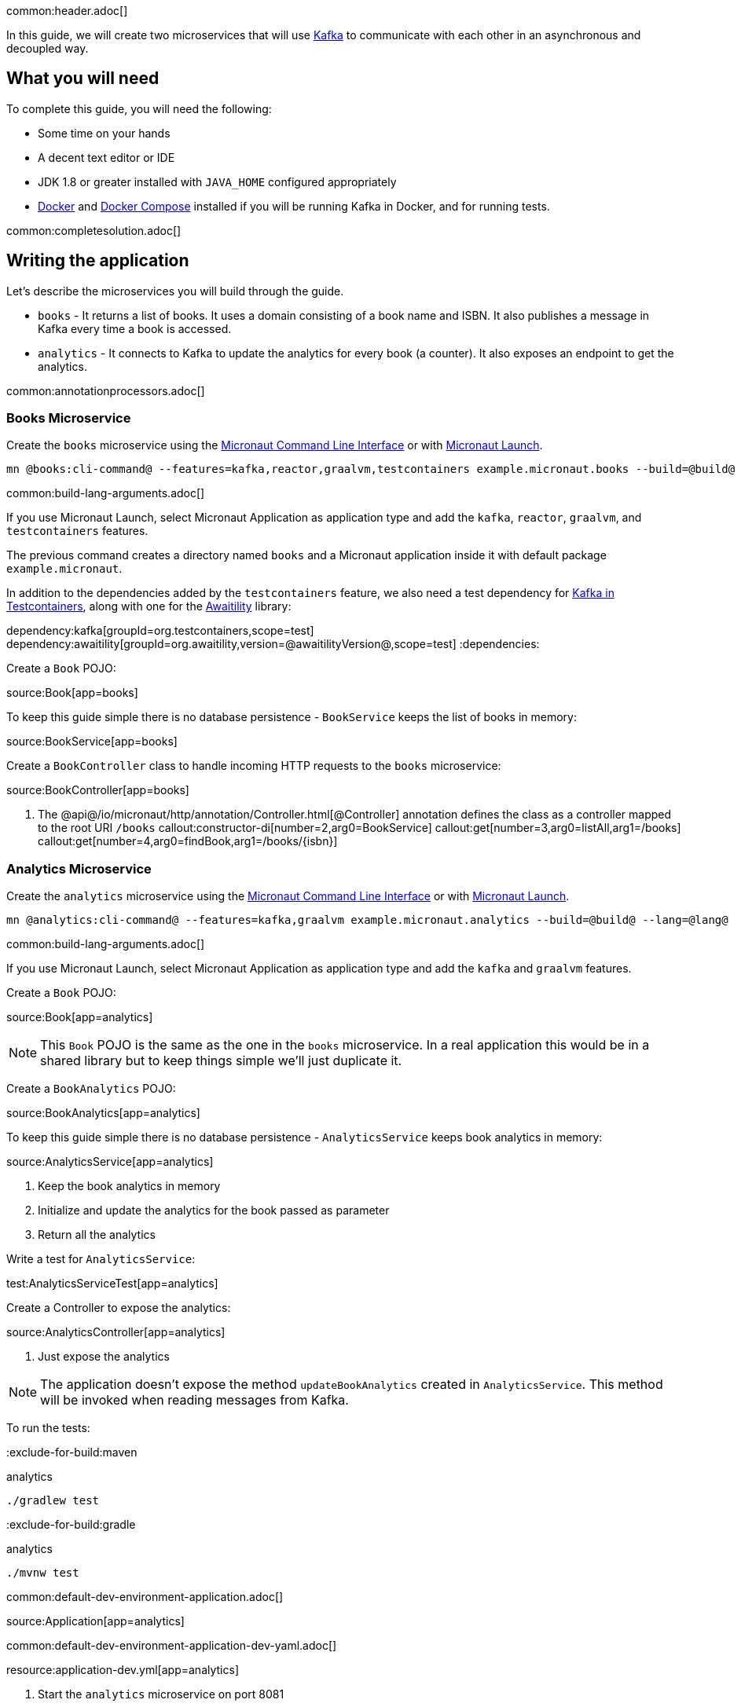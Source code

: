common:header.adoc[]

In this guide, we will create two microservices that will use https://kafka.apache.org/[Kafka] to communicate with each other in an asynchronous and decoupled way.

== What you will need

To complete this guide, you will need the following:

* Some time on your hands
* A decent text editor or IDE
* JDK 1.8 or greater installed with `JAVA_HOME` configured appropriately
* https://www.docker.io/gettingstarted/#h_installation[Docker] and https://docs.docker.com/compose/install/[Docker Compose] installed if you will be running Kafka in Docker, and for running tests.

common:completesolution.adoc[]

== Writing the application

Let's describe the microservices you will build through the guide.

* `books` - It returns a list of books. It uses a domain consisting of a book name and ISBN. It also publishes a message in Kafka every time a book is accessed.

* `analytics` - It connects to Kafka to update the analytics for every book (a counter). It also exposes an endpoint to get the analytics.

common:annotationprocessors.adoc[]

=== Books Microservice

Create the `books` microservice using the https://docs.micronaut.io/latest/guide/#cli[Micronaut Command Line Interface] or with https://launch.micronaut.io[Micronaut Launch].

[source,bash]
----
mn @books:cli-command@ --features=kafka,reactor,graalvm,testcontainers example.micronaut.books --build=@build@ --lang=@lang@
----

common:build-lang-arguments.adoc[]

If you use Micronaut Launch, select Micronaut Application as application type and add the `kafka`, `reactor`, `graalvm`, and `testcontainers` features.

The previous command creates a directory named `books` and a Micronaut application inside it with default package `example.micronaut`.

In addition to the dependencies added by the `testcontainers` feature, we also need a test dependency for https://www.testcontainers.org/modules/kafka/[Kafka in Testcontainers], along with one for the http://www.awaitility.org/[Awaitility] library:

:dependencies:
dependency:kafka[groupId=org.testcontainers,scope=test]
dependency:awaitility[groupId=org.awaitility,version=@awaitilityVersion@,scope=test]
:dependencies:

Create a `Book` POJO:

source:Book[app=books]

To keep this guide simple there is no database persistence - `BookService` keeps the list of books in memory:

source:BookService[app=books]

Create a `BookController` class to handle incoming HTTP requests to the `books` microservice:

source:BookController[app=books]

<1> The @api@/io/micronaut/http/annotation/Controller.html[@Controller] annotation defines the class as a controller mapped to the root URI `/books`
callout:constructor-di[number=2,arg0=BookService]
callout:get[number=3,arg0=listAll,arg1=/books]
callout:get[number=4,arg0=findBook,arg1=/books/{isbn}]

=== Analytics Microservice

Create the `analytics` microservice using the https://docs.micronaut.io/latest/guide/#cli[Micronaut Command Line Interface] or with https://launch.micronaut.io[Micronaut Launch].

[source,bash]
----
mn @analytics:cli-command@ --features=kafka,graalvm example.micronaut.analytics --build=@build@ --lang=@lang@
----

common:build-lang-arguments.adoc[]

If you use Micronaut Launch, select Micronaut Application as application type and add the `kafka` and `graalvm` features.

Create a `Book` POJO:

source:Book[app=analytics]

NOTE: This `Book` POJO is the same as the one in the `books` microservice. In a real application this would be in a shared library but to keep things simple we'll just duplicate it.

Create a `BookAnalytics` POJO:

source:BookAnalytics[app=analytics]

To keep this guide simple there is no database persistence - `AnalyticsService` keeps book analytics in memory:

source:AnalyticsService[app=analytics]

<1> Keep the book analytics in memory
<2> Initialize and update the analytics for the book passed as parameter
<3> Return all the analytics

Write a test for `AnalyticsService`:

test:AnalyticsServiceTest[app=analytics]

Create a Controller to expose the analytics:

source:AnalyticsController[app=analytics]

<1> Just expose the analytics

[NOTE]
====
The application doesn't expose the method `updateBookAnalytics` created in `AnalyticsService`. This method will be invoked when reading messages from Kafka.
====

To run the tests:

:exclude-for-build:maven

[source, bash]
.analytics
----
./gradlew test
----

:exclude-for-build:

:exclude-for-build:gradle

[source, bash]
.analytics
----
./mvnw test
----

:exclude-for-build:

common:default-dev-environment-application.adoc[]

source:Application[app=analytics]

common:default-dev-environment-application-dev-yaml.adoc[]

resource:application-dev.yml[app=analytics]

<1> Start the `analytics` microservice on port 8081

== Running the application

Start the `books` microservice:

:exclude-for-build:maven

[source,bash]
.books
----
./gradlew run
----

[source]
----
16:35:55.614 [main] INFO  io.micronaut.runtime.Micronaut - Startup completed in 576ms. Server Running: http://localhost:8080
----

Start the `analytics` microservice:

[source,bash]
.analytics
----
./gradlew run
----

[source]
----
16:35:55.614 [main] INFO  io.micronaut.runtime.Micronaut - Startup completed in 623ms. Server Running: http://localhost:8081
----

:exclude-for-build:

:exclude-for-build:gradle

[source,bash]
.books
----
./mvnw mn:run
----

[source]
----
16:35:55.614 [main] INFO  io.micronaut.runtime.Micronaut - Startup completed in 576ms. Server Running: http://localhost:8080
----

Start the `analytics` microservice:

[source,bash]
.analytics
----
./mvnw mn:run
----

[source]
----
16:35:55.614 [main] INFO  io.micronaut.runtime.Micronaut - Startup completed in 623ms. Server Running: http://localhost:8081
----

:exclude-for-build:

You can use `curl` to test the application:

[source, bash]
----
curl http://localhost:8080/books
----

[source,json]
----
[{"isbn":"1491950358","name":"Building Microservices"},{"isbn":"1680502395","name":"Release It!"},{"isbn":"0321601912","name":"Continuous Delivery"}]
----

[source, bash]
----
curl http://localhost:8080/books/1491950358
----

[source,json]
----
{"isbn":"1491950358","name":"Building Microservices"}
----

[source, bash]
----
curl http://localhost:8081/analytics
----

[source,json]
----
[]
----

Note that getting the analytics returns an empty list because the applications are not communicating with each other (yet).

common:test-resources-kafka.adoc[]

== Kafka and the Micronaut Framework

=== Install Kafka

A fast way to start using Kafka is https://hub.docker.com/r/confluentinc/cp-kafka/[via Docker]. Create this `docker-compose.yml` file:

zipInclude:docker/docker-compose.yml[]

<1> Zookeeper uses port 2181 by default, but you can change the value if necessary.
<2> Kafka uses port 9092 by default, but you can change the value if necessary.

Start Zookeeper and Kafka (use CTRL-C to stop both):

[source,bash]
----
docker-compose up
----

Alternatively you can https://kafka.apache.org/quickstart[install and run a local Kafka instance].

=== Books Microservice

The generated code will use the Test Resources plugin to start a local Kafka broker inside Docker, and configure the connection URL.

==== Create Kafka client (producer)

Let's create an interface to send messages to Kafka. The Micronaut framework will implement the interface at compilation time:

source:AnalyticsClient[app=books]

<1> Set the topic name
<2> Send the `Book` POJO. The Framework will automatically convert it to JSON before sending it

==== Create Tests

We could use mocks to test the message sending logic between `BookController`, `AnalyticsFilter`, and `AnalyticsClient`, but it's more realistic to use a running Kafka broker. To avoid the burden of having to install Kafka locally (and to make the tests more CI-friendly) we'll use https://www.testcontainers.org/[Testcontainers] to run Kafka inside a Docker container.

Write a test for `BookController` to verify the interaction with `AnalyticsService`:

test:BookControllerTest[app=books]

callout:test-instance-per-class[1]
<2> Dependency injection for the `AnalyticsListener` class declared below, a Kafka listener class that replicates the functionality of the class of the same name in the `analytics` microservice
<3> Dependency injection for an HTTP client that the Micronaut framework will implement at compile to make calls to `BookController`
<4> Use the `HttpClient` to retrieve a `Book`, which will trigger sending a message with Kafka
<5> Wait a few seconds for the message to arrive; it should happen very quickly, but the message will be sent on a separate thread
<6> Verify that the message was received and has the correct data
<7> Wait a few seconds to make sure no message is sent

==== Send Analytics information automatically

Sending a message to Kafka is as simple as injecting `AnalyticsClient` and calling the `updateAnalytics` method. The goal is to do it automatically every time a book is returned, i.e., every time there is a call to `\http://localhost:8080/books/{isbn}`.
To achieve this we will create an https://docs.micronaut.io/latest/guide/#filters[Http Server Filter].
Create the `AnalyticsFilter` class:

source:AnalyticsFilter[app=books]

<1> Annotate the class with `@Filter` and define the Ant-style matcher pattern to intercept all calls to the desired URIs
<2> The class must implement `HttpServerFilter`
<3> Dependency injection for the Kafka `AnalyticsClient`
<4> Implement the `doFilter` method
<5> Execute the request; this will invoke the controller action
<6> Get the response from the controller and return the body as a `Book`
<7> If the book is found, use the Kafka client to send a message

=== Analytics Microservice

==== Create Kafka consumer

Create a new class to act as a consumer of the messages sent to Kafka by the `books` microservice. The Micronaut framework will implement logic to invoke the consumer at compile time. Create the `AnalyticsListener` class:

source:AnalyticsListener[app=analytics]

<1> Do not load this bean for the test environment - this lets us run the tests without having Kafka running
<2> Annotate the class with `@KafkaListener` to indicate that this bean will consume messages from Kafka
<3> Constructor injection for `AnalyticsService`
<4> Annotate the method with `@Topic` and specify the topic name to use
<5> Call `AnalyticsService` to update the analytics for the book

=== Running the application

Start the `books` microservice:

:exclude-for-build:maven

[source,bash]
.books
----
./gradlew run
----

[source]
----
16:35:55.614 [main] INFO  io.micronaut.runtime.Micronaut - Startup completed in 576ms. Server Running: http://localhost:8080
----

:exclude-for-build:

:exclude-for-build:gradle

[source,bash]
.books
----
./mvnw mn:run
----

[source]
----
16:35:55.614 [main] INFO  io.micronaut.runtime.Micronaut - Startup completed in 576ms. Server Running: http://localhost:8080
----

:exclude-for-build:

Execute a `curl` request to get one book:

[source, bash]
----
curl http://localhost:8080/books/1491950358
----

[source,json]
----
{"isbn":"1491950358","name":"Building Microservices"}
----

Start the `analytics` microservice:

:exclude-for-build:maven

[source,bash]
.analytics
----
./gradlew run
----

[source]
----
16:35:55.614 [main] INFO  io.micronaut.runtime.Micronaut - Startup completed in 623ms. Server Running: http://localhost:8081
----

:exclude-for-build:

:exclude-for-build:gradle

[source,bash]
.analytics
----
./mvnw mn:run
----

[source]
----
16:35:55.614 [main] INFO  io.micronaut.runtime.Micronaut - Startup completed in 623ms. Server Running: http://localhost:8081
----

:exclude-for-build:

The application will consume and process the message automatically after startup.

Now, use `curl` to see the analytics:

[source, bash]
----
curl http://localhost:8081/analytics
----

[source,json]
----
[{"bookIsbn":"1491950358","count":1}]
----

Update the `curl` command to the `books` microservice to retrieve other books and repeat the invocations, then re-run the `curl` command to the `analytics` microservice to see that the counts increase.

common:graal-with-plugins-multi.adoc[]

:exclude-for-languages:groovy

Start the native executables for the two microservices and run the same `curl` request as before to check that everything works with GraalVM.

:exclude-for-languages:

== Next steps

Read more about https://micronaut-projects.github.io/micronaut-kafka/latest/guide/[Kafka support] in Micronaut framework.

Read more about https://micronaut-projects.github.io/micronaut-test-resources/snapshot/guide/[Test Resources] in Micronaut.